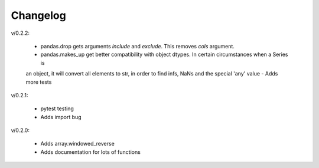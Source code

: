 Changelog
--------

v/0.2.2:

 - pandas.drop gets arguments *include* and *exclude*. This removes *cols* argument.
 - pandas.makes_up get better compatibility with object dtypes. In certain circumstances when a Series is 
 an object, it will convert all elements to str, in order to find infs, NaNs and the special 'any' value
 - Adds more tests

v/0.2.1:

 - pytest testing
 - Adds import bug

v/0.2.0:

 - Adds array.windowed_reverse
 - Adds documentation for lots of functions
